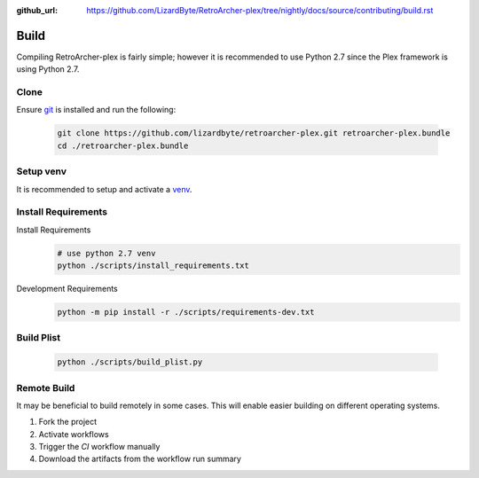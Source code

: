:github_url: https://github.com/LizardByte/RetroArcher-plex/tree/nightly/docs/source/contributing/build.rst

Build
=====
Compiling RetroArcher-plex is fairly simple; however it is recommended to use Python 2.7 since the Plex framework is using
Python 2.7.

Clone
-----
Ensure `git <https://git-scm.com/>`_ is installed and run the following:

   .. code-block:: bash

      git clone https://github.com/lizardbyte/retroarcher-plex.git retroarcher-plex.bundle
      cd ./retroarcher-plex.bundle

Setup venv
----------
It is recommended to setup and activate a `venv`_.

Install Requirements
--------------------
Install Requirements
   .. code-block:: bash

      # use python 2.7 venv
      python ./scripts/install_requirements.txt

Development Requirements
   .. code-block:: bash

      python -m pip install -r ./scripts/requirements-dev.txt

Build Plist
-----------
   .. code-block:: bash

      python ./scripts/build_plist.py

Remote Build
------------
It may be beneficial to build remotely in some cases. This will enable easier building on different operating systems.

#. Fork the project
#. Activate workflows
#. Trigger the `CI` workflow manually
#. Download the artifacts from the workflow run summary

.. _venv: https://docs.python.org/3/library/venv.html
